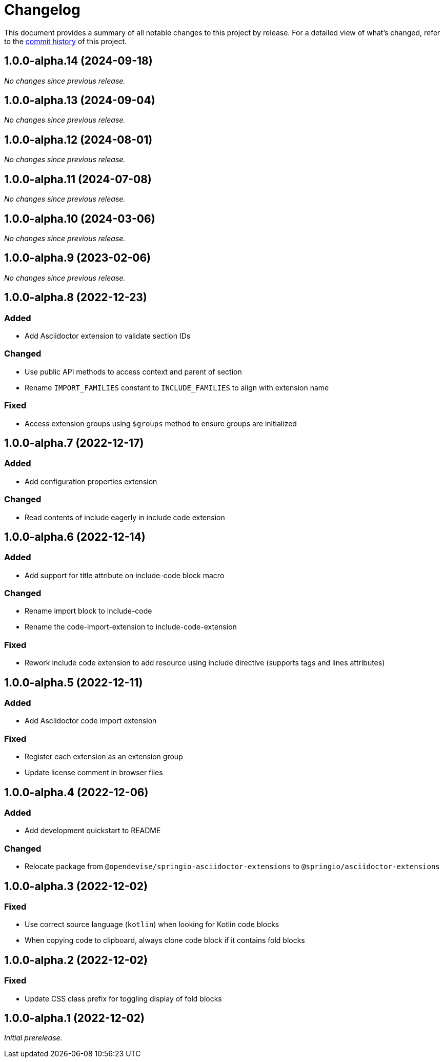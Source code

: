 = Changelog
:url-repo: https://github.com/spring-io/asciidoctor-extensions

This document provides a summary of all notable changes to this project by release.
For a detailed view of what's changed, refer to the {url-repo}/commits[commit history] of this project.

== 1.0.0-alpha.14 (2024-09-18)

_No changes since previous release._

== 1.0.0-alpha.13 (2024-09-04)

_No changes since previous release._

== 1.0.0-alpha.12 (2024-08-01)

_No changes since previous release._

== 1.0.0-alpha.11 (2024-07-08)

_No changes since previous release._

== 1.0.0-alpha.10 (2024-03-06)

_No changes since previous release._

== 1.0.0-alpha.9 (2023-02-06)

_No changes since previous release._

== 1.0.0-alpha.8 (2022-12-23)

=== Added

* Add Asciidoctor extension to validate section IDs

=== Changed

* Use public API methods to access context and parent of section
* Rename `IMPORT_FAMILIES` constant to `INCLUDE_FAMILIES` to align with extension name

=== Fixed

* Access extension groups using `$groups` method to ensure groups are initialized

== 1.0.0-alpha.7 (2022-12-17)

=== Added

* Add configuration properties extension

=== Changed

* Read contents of include eagerly in include code extension

== 1.0.0-alpha.6 (2022-12-14)

=== Added

* Add support for title attribute on include-code block macro

=== Changed

* Rename import block to include-code
* Rename the code-import-extension to include-code-extension

=== Fixed

* Rework include code extension to add resource using include directive (supports tags and lines attributes)

== 1.0.0-alpha.5 (2022-12-11)

=== Added

* Add Asciidoctor code import extension

=== Fixed

* Register each extension as an extension group
* Update license comment in browser files

== 1.0.0-alpha.4 (2022-12-06)

=== Added

* Add development quickstart to README

=== Changed

* Relocate package from `@opendevise/springio-asciidoctor-extensions` to `@springio/asciidoctor-extensions`

== 1.0.0-alpha.3 (2022-12-02)

=== Fixed

* Use correct source language (`kotlin`) when looking for Kotlin code blocks
* When copying code to clipboard, always clone code block if it contains fold blocks

== 1.0.0-alpha.2 (2022-12-02)

=== Fixed

* Update CSS class prefix for toggling display of fold blocks

== 1.0.0-alpha.1 (2022-12-02)

_Initial prerelease._
